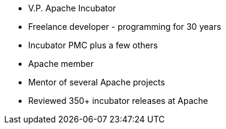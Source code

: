 * V.P. Apache Incubator
* Freelance developer - programming for 30 years
* Incubator PMC plus a few others
* Apache member
* Mentor of several Apache projects
* Reviewed 350+ incubator releases at Apache